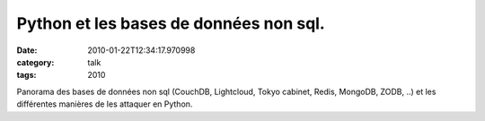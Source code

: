 Python et les bases de données non sql.
#######################################
:date: 2010-01-22T12:34:17.970998
:category: talk
:tags: 2010

Panorama des bases de données non sql (CouchDB, Lightcloud, Tokyo cabinet, Redis, MongoDB, ZODB, ..) et les différentes manières de les attaquer en Python.

